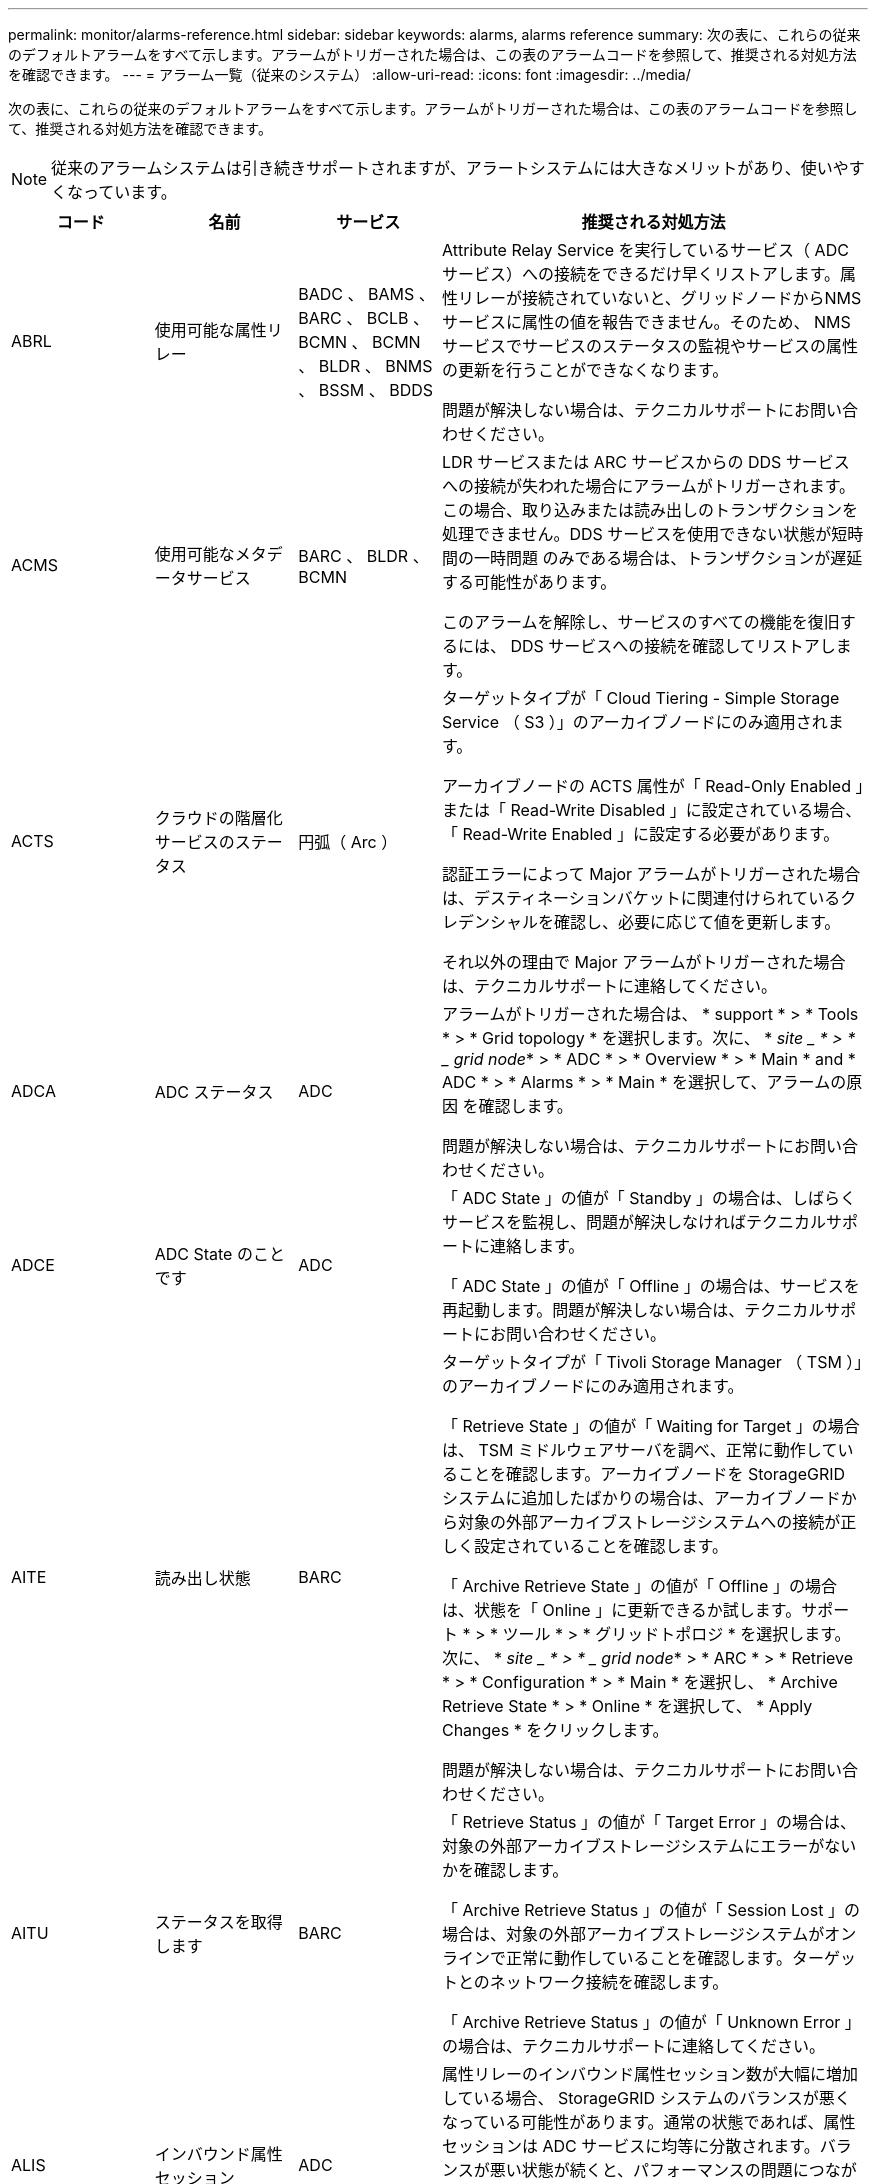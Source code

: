 ---
permalink: monitor/alarms-reference.html 
sidebar: sidebar 
keywords: alarms, alarms reference 
summary: 次の表に、これらの従来のデフォルトアラームをすべて示します。アラームがトリガーされた場合は、この表のアラームコードを参照して、推奨される対処方法を確認できます。 
---
= アラーム一覧（従来のシステム）
:allow-uri-read: 
:icons: font
:imagesdir: ../media/


[role="lead"]
次の表に、これらの従来のデフォルトアラームをすべて示します。アラームがトリガーされた場合は、この表のアラームコードを参照して、推奨される対処方法を確認できます。


NOTE: 従来のアラームシステムは引き続きサポートされますが、アラートシステムには大きなメリットがあり、使いやすくなっています。

[cols="1a,1a,1a,3a"]
|===
| コード | 名前 | サービス | 推奨される対処方法 


 a| 
ABRL
 a| 
使用可能な属性リレー
 a| 
BADC 、 BAMS 、 BARC 、 BCLB 、 BCMN 、 BCMN 、 BLDR 、 BNMS 、 BSSM 、 BDDS
 a| 
Attribute Relay Service を実行しているサービス（ ADC サービス）への接続をできるだけ早くリストアします。属性リレーが接続されていないと、グリッドノードからNMSサービスに属性の値を報告できません。そのため、 NMS サービスでサービスのステータスの監視やサービスの属性の更新を行うことができなくなります。

問題が解決しない場合は、テクニカルサポートにお問い合わせください。



 a| 
ACMS
 a| 
使用可能なメタデータサービス
 a| 
BARC 、 BLDR 、 BCMN
 a| 
LDR サービスまたは ARC サービスからの DDS サービスへの接続が失われた場合にアラームがトリガーされます。この場合、取り込みまたは読み出しのトランザクションを処理できません。DDS サービスを使用できない状態が短時間の一時問題 のみである場合は、トランザクションが遅延する可能性があります。

このアラームを解除し、サービスのすべての機能を復旧するには、 DDS サービスへの接続を確認してリストアします。



 a| 
ACTS
 a| 
クラウドの階層化サービスのステータス
 a| 
円弧（ Arc ）
 a| 
ターゲットタイプが「 Cloud Tiering - Simple Storage Service （ S3 ）」のアーカイブノードにのみ適用されます。

アーカイブノードの ACTS 属性が「 Read-Only Enabled 」または「 Read-Write Disabled 」に設定されている場合、「 Read-Write Enabled 」に設定する必要があります。

認証エラーによって Major アラームがトリガーされた場合は、デスティネーションバケットに関連付けられているクレデンシャルを確認し、必要に応じて値を更新します。

それ以外の理由で Major アラームがトリガーされた場合は、テクニカルサポートに連絡してください。



 a| 
ADCA
 a| 
ADC ステータス
 a| 
ADC
 a| 
アラームがトリガーされた場合は、 * support * > * Tools * > * Grid topology * を選択します。次に、 * _site _ * > * _ grid node_* > * ADC * > * Overview * > * Main * and * ADC * > * Alarms * > * Main * を選択して、アラームの原因 を確認します。

問題が解決しない場合は、テクニカルサポートにお問い合わせください。



 a| 
ADCE
 a| 
ADC State のことです
 a| 
ADC
 a| 
「 ADC State 」の値が「 Standby 」の場合は、しばらくサービスを監視し、問題が解決しなければテクニカルサポートに連絡します。

「 ADC State 」の値が「 Offline 」の場合は、サービスを再起動します。問題が解決しない場合は、テクニカルサポートにお問い合わせください。



 a| 
AITE
 a| 
読み出し状態
 a| 
BARC
 a| 
ターゲットタイプが「 Tivoli Storage Manager （ TSM ）」のアーカイブノードにのみ適用されます。

「 Retrieve State 」の値が「 Waiting for Target 」の場合は、 TSM ミドルウェアサーバを調べ、正常に動作していることを確認します。アーカイブノードを StorageGRID システムに追加したばかりの場合は、アーカイブノードから対象の外部アーカイブストレージシステムへの接続が正しく設定されていることを確認します。

「 Archive Retrieve State 」の値が「 Offline 」の場合は、状態を「 Online 」に更新できるか試します。サポート * > * ツール * > * グリッドトポロジ * を選択します。次に、 * _site _ * > * _ grid node_* > * ARC * > * Retrieve * > * Configuration * > * Main * を選択し、 * Archive Retrieve State * > * Online * を選択して、 * Apply Changes * をクリックします。

問題が解決しない場合は、テクニカルサポートにお問い合わせください。



 a| 
AITU
 a| 
ステータスを取得します
 a| 
BARC
 a| 
「 Retrieve Status 」の値が「 Target Error 」の場合は、対象の外部アーカイブストレージシステムにエラーがないかを確認します。

「 Archive Retrieve Status 」の値が「 Session Lost 」の場合は、対象の外部アーカイブストレージシステムがオンラインで正常に動作していることを確認します。ターゲットとのネットワーク接続を確認します。

「 Archive Retrieve Status 」の値が「 Unknown Error 」の場合は、テクニカルサポートに連絡してください。



 a| 
ALIS
 a| 
インバウンド属性セッション
 a| 
ADC
 a| 
属性リレーのインバウンド属性セッション数が大幅に増加している場合、 StorageGRID システムのバランスが悪くなっている可能性があります。通常の状態であれば、属性セッションは ADC サービスに均等に分散されます。バランスが悪い状態が続くと、パフォーマンスの問題につながる可能性があり

問題が解決しない場合は、テクニカルサポートにお問い合わせください。



 a| 
ALOS
 a| 
アウトバウンド属性セッション
 a| 
ADC
 a| 
ADC サービスの属性セッションが多く、過負荷状態になっています。このアラームがトリガーされた場合は、テクニカルサポートに連絡してください。



 a| 
ALUR
 a| 
到達不能な属性リポジトリ
 a| 
ADC
 a| 
NMS サービスとのネットワーク接続を調べ、属性リポジトリに接続できることを確認します。

このアラームがトリガーされ、ネットワーク接続に問題がない場合は、テクニカルサポートに連絡してください。



 a| 
AMQS （ AMQS ）
 a| 
キューに登録された監査メッセージ
 a| 
BADC 、 BAMS 、 BARC 、 BCLB 、 BCMN 、 BCMN 、 BLDR 、 BNMS 、 BDDS
 a| 
監査メッセージを監査リレーまたは監査リポジトリにすぐに転送できない場合、メッセージはディスクキューに格納されます。ディスクキューがいっぱいになると、システムが停止する可能性があります。

時間内に対応して停止を回避できるように、ディスクキュー内のメッセージ数が次のしきい値に達すると AMQS アラームがトリガーされます。

* Notice ： 10 万件を超えるメッセージ
* Minor ： 50 万件以上のメッセージ
* Major ： 200 万件以上のメッセージ
* Critical ： 500 万件以上のメッセージ


AMQS アラームがトリガーされた場合は、システムの負荷を確認します。大量のトランザクションが発生していた場合は、時間が経つとアラームは自然に解消されます。この場合、このアラームは無視してかまいません。

アラームが解除されず重大度が上がった場合は、キューサイズのグラフを確認します。数時間から数日にわたって数値が増え続けている場合は、監査の負荷がシステムの監査キャパシティを超えている可能性があります。クライアントの処理率を下げるか、監査レベルを「 Error 」または「 Off 」に変更して、ログに記録される監査メッセージの数を減らしてください。を参照してください link:../monitor/configure-audit-messages.html["監査メッセージとログの送信先を設定します"]。



 a| 
AOTE
 a| 
ストアの状態
 a| 
BARC
 a| 
ターゲットタイプが「 Tivoli Storage Manager （ TSM ）」のアーカイブノードにのみ適用されます。

「 Store State 」の値が「 Waiting for Target 」の場合は、外部アーカイブストレージシステムを調べ、正常に動作していることを確認します。アーカイブノードを StorageGRID システムに追加したばかりの場合は、アーカイブノードから対象の外部アーカイブストレージシステムへの接続が正しく設定されていることを確認します。

「 Store State 」の値が「 Offline 」の場合は、「 Store Status 」の値を確認します。問題がある場合は解決してから、「 Store State 」を「 Online 」に戻します。



 a| 
AOTU
 a| 
ストアのステータス
 a| 
BARC
 a| 
「 Store Status 」の値が「 Session Lost 」の場合は、外部アーカイブストレージシステムが接続されてオンラインになっていることを確認します。

「 Target Error 」の値を入力して、外部アーカイブストレージシステムにエラーがないかを確認します。

「 Store Status 」の値が「 Unknown Error 」の場合は、テクニカルサポートに連絡してください。



 a| 
APMS
 a| 
ストレージマルチパス接続
 a| 
SSM のことです
 a| 
マルチパス状態アラームが「Degraded」と表示された場合は（* support *>* Tools *>* Grid topology *、*_site_*>*_grid node_*>* SSM *>* Events *を選択）、次の手順を実行します。

. インジケータライトが表示されていないケーブルを接続するか交換します。
. 1~5 分ほど待ちます。
+
最初のケーブルを接続してから少なくとも5分後までは、もう一方のケーブルを抜かないでください。それよりも早くケーブルを取り外すと原因 、ルートボリュームが読み取り専用になり、ハードウェアの再起動が必要になります。

. SSM *>* Resources *ページに戻り、[Storage Hardware]セクションでマルチパスのステータスが「Degraded」が「Nominal」に変わったことを確認します。




 a| 
ARCE
 a| 
アークの状態
 a| 
円弧（ Arc ）
 a| 
ARC サービスの状態は、 ARC のすべてのコンポーネント（ Replication 、 Store 、 Retrieve 、 Target ）が起動されるまでは「 Standby 」となり、その後、 Online に移行します。

「 ARC State 」の値が「 Standby 」から「 Online 」に切り替わらない場合は、 ARC のコンポーネントのステータスを確認します。

「ARC State」の値が「Offline」の場合は、サービスを再起動します。問題が解決しない場合は、テクニカルサポートにお問い合わせください。



 a| 
AROQ
 a| 
Objects Queued （オブジェクトのキュー
 a| 
円弧（ Arc ）
 a| 
このアラームは、対象の外部アーカイブストレージシステムの問題が原因でリムーバブルストレージデバイスが低速になっている場合や、複数の読み取りエラーが発生している場合にトリガーされることがあります。外部アーカイブストレージシステムにエラーがないかどうかを確認し、正常に動作していることを確認します。

このエラーは、データ要求の割合が高いことが原因で発生することがあります。この場合は、システムアクティビティが少なくなるとキューに登録されたオブジェクトの数も少なくなります



 a| 
ARRF
 a| 
要求の失敗
 a| 
円弧（ Arc ）
 a| 
対象の外部アーカイブストレージシステムからの読み出しに失敗した場合、一時的な問題 が原因である可能性があるため、アーカイブノードで読み出しが再試行されます。ただし、オブジェクトデータが破損している場合や完全に使用できないものとしてマークされている場合は、読み出しが失敗することはありません。この場合、アーカイブノードで読み出しの再試行が繰り返され、「 Request Failures 」の値が増え続けることになります。

このアラームは、要求されたデータを格納するストレージメディアが破損していることを示している可能性があります。外部アーカイブストレージシステムを調べて問題を詳しく診断します。

オブジェクトデータがアーカイブにないことが判明した場合は、オブジェクトを StorageGRID システムから削除する必要があります。詳細については、テクニカルサポートにお問い合わせください。

このアラームをトリガーした問題が解消されたら、障害数をリセットします。サポート * > * ツール * > * グリッドトポロジ * を選択します。次に、 * _site _ * > * _ grid node_* > * ARC * > * Retrieve * > * Configuration * > * Main * を選択し、 * Reset Request Failure Count * を選択して、 * Apply Changes * をクリックします。



 a| 
ARRV
 a| 
検証エラー
 a| 
円弧（ Arc ）
 a| 
この問題の診断と修正については、テクニカルサポートにお問い合わせください。

このアラームをトリガーした問題を解決したら、障害数をリセットします。サポート * > * ツール * > * グリッドトポロジ * を選択します。次に、 * _site _ * > * _ grid node_* > * ARC * > * Retrieve * > * Configuration * > * Main * を選択し、 * Reset Verification Failure Count * を選択して * Apply Changes * をクリックします。



 a| 
ARVF
 a| 
Store Failures （ストア障害）
 a| 
円弧（ Arc ）
 a| 
このアラームは、対象の外部アーカイブストレージシステムのエラーが原因で発生することがあります。外部アーカイブストレージシステムにエラーがないかどうかを確認し、正常に動作していることを確認します。

このアラームをトリガーした問題が解消されたら、障害数をリセットします。サポート * > * ツール * > * グリッドトポロジ * を選択します。次に、 * _site _ * > * _ grid node_* > * ARC * > * Retrieve * > * Configuration * > * Main * を選択し、 * Reset Store Failure Count * を選択して、 * Apply Changes * をクリックします。



 a| 
ASXP
 a| 
監査共有
 a| 
AMS
 a| 
「 Audit Shares 」の値が「 Unknown 」の場合にアラームがトリガーされます。このアラームは、管理ノードのインストールまたは設定に問題があることを示している可能性があります。

問題が解決しない場合は、テクニカルサポートにお問い合わせください。



 a| 
AUMA
 a| 
AMSステータス
 a| 
AMS
 a| 
「 AMS Status 」の値が「 DB Connectivity Error 」の場合は、グリッドノードを再起動します。

問題が解決しない場合は、テクニカルサポートにお問い合わせください。



 a| 
AUME
 a| 
AMSの状態
 a| 
AMS
 a| 
「 AMS State 」の値が「 Standby 」の場合は、しばらく StorageGRID システムを監視し、問題が解決しない場合は、テクニカルサポートにお問い合わせください。

「AMS State」の値が「Offline」の場合は、サービスを再起動します。問題が解決しない場合は、テクニカルサポートにお問い合わせください。



 a| 
補助
 a| 
監査エクスポートのステータス
 a| 
AMS
 a| 
アラームがトリガーされた場合は、原因となっている問題を修正し、 AMS サービスを再起動します。

問題が解決しない場合は、テクニカルサポートにお問い合わせください。



 a| 
BADD
 a| 
ストレージコントローラ障害ドライブ数
 a| 
SSM のことです
 a| 
このアラームは、 StorageGRID アプライアンスの 1 つ以上のドライブが故障したか、または最適な状態でない場合にトリガーされます。必要に応じてドライブを交換します。



 a| 
BASF
 a| 
使用可能なオブジェクト ID
 a| 
CMN
 a| 
StorageGRID システムのプロビジョニング時、 CMN サービスに決まった数のオブジェクト ID が割り当てられます。このアラームは、 StorageGRID システムでオブジェクト ID が不足し始めるとトリガーされます。

ID の割り当てを増やすには、テクニカルサポートにお問い合わせください。



 a| 
低音
 a| 
ID ブロック割り当てステータス
 a| 
CMN
 a| 
デフォルトでは、ADCのクォーラムに到達できないためにオブジェクトIDを割り当てることができない場合にアラームがトリガーされます。

CMN サービスでの ID ブロックの割り当てには、オンラインで接続されている ADC サービスがクォーラム（過半数）に達している必要があります。クォーラムが使用できない場合、ADCクォーラムが再確立されるまでCMNサービスは新しい識別子ブロックを割り当てることができません。ADC のクォーラムが失われても、グリッドのどこかに約 1 カ月分の ID がキャッシュされているため、通常は StorageGRID システムにすぐに影響が及ぶことはありません（クライアントによるコンテンツの取り込みと読み出しは引き続き可能です）。 ただし、この状態が続くと、 StorageGRID システムは新しいコンテンツを取り込むことができなくなります。

アラームがトリガーされた場合は、 ADC のクォーラムが失われた理由（ネットワークやストレージノードの障害など）を調べて適切に対処します。

問題が解決しない場合は、テクニカルサポートにお問い合わせください。



 a| 
BRDT
 a| 
コンピューティングコントローラシャーシの温度
 a| 
SSM のことです
 a| 
StorageGRID アプライアンスのコンピューティングコントローラの温度が公称のしきい値を超えるとアラームがトリガーされます。

過熱の原因となっているハードウェアコンポーネントや環境の問題を確認します。必要に応じて、コンポーネントを交換します。



 a| 
BTOF
 a| 
オフセット（ Offset ）
 a| 
BADC 、 BLDR 、 BNMS 、 BAMS 、 BCLB 、 BCMN 、 BARC
 a| 
サービスの時間（秒）とオペレーティングシステムの時間が大きく異なる場合にアラームがトリガーされます。通常の状態であれば、サービスは自動的に再同期されます。サービスの時間とオペレーティングシステムの時間のずれが大きくなると、システムの運用に影響を及ぼすことがあります。StorageGRID システムの時間ソースが正しいことを確認します。

問題が解決しない場合は、テクニカルサポートにお問い合わせください。



 a| 
BTSE
 a| 
クロックの状態
 a| 
BADC 、 BLDR 、 BNMS 、 BAMS 、 BCLB 、 BCMN 、 BARC
 a| 
サービスの時間がオペレーティングシステムで追跡された時間と同期されていない場合にアラームがトリガーされます。通常の状態であれば、サービスは自動的に再同期されます。オペレーティングシステムの時間とのずれが大きくなると、システムの運用に影響を及ぼすことがあります。StorageGRID システムの時間ソースが正しいことを確認します。

問題が解決しない場合は、テクニカルサポートにお問い合わせください。



 a| 
CAHP
 a| 
Java ヒープ使用率
 a| 
DDS
 a| 
Java のガベージコレクションが追いつかず、システムの正常な動作に必要なヒープスペースを確保できなくなった場合にアラームがトリガーされます。アラームは、 DDS のメタデータストアに対するユーザのワークロードがシステム全体で利用できるリソースを超えていることを示している可能性があります。ダッシュボードでILMのアクティビティを確認するか、* support *>* Tools *>* Grid topology *を選択し、*_site_*>*_grid node_*>* DDS *>* Resources *>* Overview *>* Main *を選択します。

問題が解決しない場合は、テクニカルサポートにお問い合わせください。



 a| 
カーサ
 a| 
データストアのステータス
 a| 
DDS
 a| 
Cassandra のメタデータストアが使用できなくなるとアラームが生成されます。

Cassandra のステータスを確認します。

. ストレージノードで、adminおよびとしてログインします `su` Passwords.txtファイルに記載されているパスワードを使用してrootに変更します。
. 入力するコマンド `service cassandra status`
. Cassandraが実行されていない場合は再起動します。 `service cassandra restart`


このアラームは、ストレージノードに対するメタデータストア（ Cassandra データベース）のリビルドが必要なことを示している可能性もあります。

の Services ： Status - Cassandra （ SVST ）アラームのトラブルシューティングに関する情報を参照してください link:../troubleshoot/troubleshooting-metadata-issues.html["メタデータに関する問題のトラブルシューティング"]。

問題が解決しない場合は、テクニカルサポートにお問い合わせください。



 a| 
ケース
 a| 
データストアの状態
 a| 
DDS
 a| 
このアラームは、インストール時または拡張時にトリガーされ、新しいデータストアがグリッドに追加されていることを示します。



 a| 
CCNA
 a| 
コンピューティングハードウェア
 a| 
SSM のことです
 a| 
このアラームは、 StorageGRID アプライアンスのコンピューティングコントローラハードウェアのステータスが「 Needs Attention 」になるとトリガーされます。



 a| 
CDLP
 a| 
Metadata Used Space （ Percent ）
 a| 
DDS
 a| 
このアラームは、「 Metadata Effective Space （ CEMS ）」が 70% 使用済み（ Minor アラーム）、 90% 使用済み（ Major アラーム）、 100% 使用済み（ Critical アラーム）に達した場合に、それぞれトリガーされます。

このアラームが90%のしきい値に達すると、Grid Managerのダッシュボードに警告が表示されます。できるだけ早く拡張手順 を実行して新しいストレージノードを追加する必要があります。を参照してください link:../expand/index.html["グリッドを展開する"]。

このアラームが 100% のしきい値に達した場合は、オブジェクトの取り込みを停止し、すぐにストレージノードを追加する必要があります。Cassandra は、コンパクションや修復などの必須処理を実行するために一定量のスペースを必要とします。オブジェクトメタデータの使用スペースが使用可能なスペースの 100% を超えると、これらの処理に影響します。望ましくない結果が生じる可能性があります。

* 注：ストレージノードを追加できない場合は、テクニカルサポートにお問い合わせください。

新しいストレージノードが追加されると、すべてのストレージノード間でオブジェクトメタデータが自動的にリバランシングされ、アラームが解除されます。

の Low metadata storage アラートのトラブルシューティングに関する情報も参照してください link:../troubleshoot/troubleshooting-metadata-issues.html["メタデータに関する問題のトラブルシューティング"]。

問題が解決しない場合は、テクニカルサポートにお問い合わせください。



 a| 
CMNA
 a| 
CMNステータス
 a| 
CMN
 a| 
CMN Status の値が Error の場合は、 * support * > * Tools * > * Grid topology * を選択し、 * _site _ * > * _ grid node_name * > * CMN * > * Overview * > * Main * and * CMN * > * Alarms * > * Main * を選択してエラーの原因 を確認し、問題のトラブルシューティングを行います。

プライマリ管理ノードのハードウェアの更新時に CMN の状態が切り替わると（「 CMN State 」の値が「 Standby 」から「 Online 」に変わると）、アラームがトリガーされ、「 CMN Status 」の値が「 No Online CMN 」になります。

問題が解決しない場合は、テクニカルサポートにお問い合わせください。



 a| 
CPRC
 a| 
残り容量
 a| 
NMS
 a| 
残り容量（ NMS データベースに対して確立できる接続の数）が設定されたアラームの重大度を下回るとアラームがトリガーされます。

アラームがトリガーされた場合は、テクニカルサポートに連絡してください。



 a| 
cPSA
 a| 
コンピューティングコントローラの電源装置 A
 a| 
SSM のことです
 a| 
StorageGRID アプライアンスのコンピューティングコントローラに電源装置 A を搭載した問題 がある場合にアラームがトリガーされます。

必要に応じて、コンポーネントを交換します。



 a| 
cPSB
 a| 
コンピューティングコントローラの電源装置 B
 a| 
SSM のことです
 a| 
StorageGRID アプライアンスのコンピューティングコントローラに電源装置 B を搭載した問題 があると、アラームがトリガーされます。

必要に応じて、コンポーネントを交換します。



 a| 
CPUT
 a| 
コンピューティングコントローラの CPU 温度
 a| 
SSM のことです
 a| 
StorageGRID アプライアンスのコンピューティングコントローラの CPU の温度が公称のしきい値を超えるとアラームがトリガーされます。

ストレージノードが StorageGRID アプライアンスである場合は、 StorageGRID システムのコントローラを調査する必要があります。

過熱の原因となっているハードウェアコンポーネントや環境の問題を確認します。必要に応じて、コンポーネントを交換します。



 a| 
DNST
 a| 
DNSステータス
 a| 
SSM のことです
 a| 
インストールが完了すると、 SSM サービスで DNST アラームがトリガーされます。DNS の設定が完了し、新しいサーバの情報がすべてのグリッドノードに送られると、アラームはキャンセルされます。



 a| 
ECCD
 a| 
破損フラグメントが検出されました
 a| 
LDR
 a| 
バックグラウンド検証プロセスでイレイジャーコーディングフラグメントの破損が検出されるとアラームがトリガーされます。破損したフラグメントが検出された場合、フラグメントの再構築が試行されます。「 Corrupt Fragments Detected 」属性と「 Copies Lost 」属性を 0 にリセットし、それらのカウントが再び増えるかどうかを確認します。カウントが増える場合は、ストレージノードの基盤となるストレージに問題がある可能性があります。イレイジャーコーディングオブジェクトデータのコピーは、失われたフラグメントまたは破損したフラグメントの数がイレイジャーコーディングのフォールトトレランスを超えないかぎり欠落とはみなされません。そのため、破損したフラグメントがあってもオブジェクトの読み出しは引き続き可能です。

問題が解決しない場合は、テクニカルサポートにお問い合わせください。



 a| 
ECST
 a| 
検証ステータス
 a| 
LDR
 a| 
このアラームは、このストレージノード上のイレイジャーコーディングオブジェクトデータに対するバックグラウンド検証プロセスの現在のステータスを示します。

バックグラウンド検証プロセスでエラーが発生すると、 Major アラームがトリガーされます。



 a| 
FOPN
 a| 
オープンファイル記述子
 a| 
BADC 、 BAMS 、 BARC 、 BCLB 、 BCMN 、 BCMN 、 BLDR 、 BNMS 、 BSSM 、 BDDS
 a| 
アクティビティのピーク時に FOPN が大きくなることがあります。アクティビティが少ない時間帯も低下しない場合は、テクニカルサポートにお問い合わせください。



 a| 
HSTE
 a| 
HTTPの状態
 a| 
BLDR
 a| 
HSTU の推奨処置を参照してください。



 a| 
ステュディオ
 a| 
HTTPステータス
 a| 
BLDR
 a| 
HSTEとHSTUは、S3、Swift、およびその他の内部StorageGRID トラフィックを含むすべてのLDRトラフィックのHTTPに関連しています。アラームは、次のいずれかの状況が発生したことを示します。

* HTTPが手動でオフラインになっています。
* Auto-Start HTTP 属性が無効になりました。
* LDR サービスがシャットダウン中である。


Auto-Start HTTP 属性はデフォルトで有効になっています。この設定を変更すると、再起動後も HTTP がオフラインのままになる可能性があります。

必要に応じて、 LDR サービスが再起動するまで待ちます。

サポート * > * ツール * > * グリッドトポロジ * を選択します。次に、「 * _ ストレージ・ノード _ * > * LDR * > * Configuration * 」を選択します。HTTPがオフラインの場合は、オンラインにします。Auto-Start HTTP 属性が有効になっていることを確認します。

HTTPがオフラインのままの場合は、テクニカルサポートにお問い合わせください。



 a| 
HTAS
 a| 
HTTP を自動起動します
 a| 
LDR
 a| 
起動時に HTTP サービスを自動的に開始するかどうかを指定します。これはユーザ指定の設定オプションです。



 a| 
IRSU
 a| 
インバウンドレプリケーションステータス
 a| 
BLDR 、 BARC
 a| 
インバウンドレプリケーションが無効になっていることを示します。構成設定を確認します。 * support * > * Tools * > * Grid topology * を選択します。次に、 * _site _ * > * _ grid node_name > * LDR * > * Replication * > * Configuration * > * Main * を選択します。



 a| 
LATA （ LATA
 a| 
平均レイテンシ
 a| 
NMS
 a| 
接続に問題がないかを確認します。

システムアクティビティを調べ、システムアクティビティが増えていることを確認します。システムアクティビティが増えれば、属性データアクティビティも増えます。このアクティビティが増加すると、属性データの処理に遅延が生じます。これは正常なシステムアクティビティであり、自然に解消されます。

複数のアラームがないか確認します。トリガーされたアラームの数が多すぎると、平均レイテンシが高くなることがあります。

問題が解決しない場合は、テクニカルサポートにお問い合わせください。



 a| 
LDRE
 a| 
LDRの状態
 a| 
LDR
 a| 
「LDR State」の値が「Standby」の場合は、引き続き状況を監視し、問題が解決しない場合はテクニカルサポートに連絡してください。

「LDR State」の値が「Offline」の場合は、サービスを再起動します。問題が解決しない場合は、テクニカルサポートにお問い合わせください。



 a| 
失われました
 a| 
Lost Objects
 a| 
DDS 、 LDR
 a| 
要求されたオブジェクトのコピーを StorageGRID システム内のいずれの場所からも読み出せない場合にトリガーされます。LOST （ Lost Objects ）アラームがトリガーされる前に、欠落オブジェクトをシステム内の他の場所から読み出して置き換えることができます。

損失オブジェクトとは、データが失われたことを表します。Lost Objects 属性の値は、 ILM ポリシーを満たすためにコンテンツが DDS サービスで意図的にパージされた場合を除き、オブジェクトの場所の数が 0 になるたびに増えていきます。

LOST （ Lost Object ）アラームはすぐに調査する必要があります。問題が解決しない場合は、テクニカルサポートにお問い合わせください。

link:../troubleshoot/troubleshooting-lost-and-missing-object-data.html["失われたオブジェクトデータと欠落しているオブジェクトデータのトラブルシューティング"]



 a| 
MCEP
 a| 
管理インターフェイス証明書の有効期限
 a| 
CMN
 a| 
管理インターフェイスへのアクセスに使用される証明書の有効期限が近づくとトリガーされます。

. Grid Manager から、 * configuration * > * Security * > * Certificates * を選択します。
. [* グローバル * ] タブで、 [* 管理インターフェイス証明書 * ] を選択します。
. link:../admin/configuring-custom-server-certificate-for-grid-manager-tenant-manager.html#add-a-custom-management-interface-certificate["新しい管理インターフェイス証明書をアップロードします。"]




 a| 
MINQ
 a| 
キューに登録された電子メール通知
 a| 
NMS
 a| 
NMS サービスをホストするサーバと外部のメールサーバのネットワーク接続を確認します。また、 E メールサーバの設定が正しいことを確認します。

link:managing-alarms.html["アラーム用 E メールサーバの設定（従来型システム）"]



 a| 
分
 a| 
電子メール通知のステータス
 a| 
BNMS
 a| 
NMS サービスでメールサーバに接続できない場合に Minor アラームがトリガーされます。NMS サービスをホストするサーバと外部のメールサーバのネットワーク接続を確認します。また、 E メールサーバの設定が正しいことを確認します。

link:managing-alarms.html["アラーム用 E メールサーバの設定（従来型システム）"]



 a| 
お見逃しなく
 a| 
NMS インターフェイスエンジンステータス
 a| 
BNMS
 a| 
インターフェイスコンテンツを収集および生成する管理ノードの NMS インターフェイスエンジンがシステムから切断されている場合にアラームがトリガーされます。Server Manager で、サーバの個々のアプリケーションが停止しているかどうかを確認します。



 a| 
ナン
 a| 
ネットワーク自動ネゴシエーション設定
 a| 
SSM のことです
 a| 
ネットワークアダプタの設定を確認します。設定は、ネットワークのルータとスイッチの設定と一致する必要があります。

設定が正しくないと、システムのパフォーマンスに重大な影響を及ぼす可能性があります。



 a| 
NDUP （ NDUP ）
 a| 
ネットワークのデュプレックス設定
 a| 
SSM のことです
 a| 
ネットワークアダプタの設定を確認します。設定は、ネットワークのルータとスイッチの設定と一致する必要があります。

設定が正しくないと、システムのパフォーマンスに重大な影響を及ぼす可能性があります。



 a| 
NLNK
 a| 
ネットワークリンク検出
 a| 
SSM のことです
 a| 
ポートとスイッチのネットワークケーブル接続を確認します。

ネットワークルータ、スイッチ、およびアダプタの設定を確認します。

サーバを再起動します。

問題が解決しない場合は、テクニカルサポートにお問い合わせください。



 a| 
NRER
 a| 
受信エラー
 a| 
SSM のことです
 a| 
NRER アラームの原因としては、次のようなものが考えられます。

* Forward Error Correction （ FEC; 前方誤り訂正）の不一致
* スイッチポートと NIC の MTU が一致しません
* リンクエラー率が高くなっています
* NIC リングバッファオーバーラン


の Network Receive Error （ NRER ）アラームのトラブルシューティングに関する情報を参照してください link:../troubleshoot/troubleshooting-network-hardware-and-platform-issues.html["ネットワーク、ハードウェア、およびプラットフォームの問題をトラブルシューティングする"]。



 a| 
NRLY の場合
 a| 
使用可能な監査リレー
 a| 
BADC 、 BARC 、 BCLB 、 BCMN 、 BLDR 、 BNMS 、 BDDS
 a| 
監査リレーがADCサービスに接続されていないと、監査イベントを報告できません。接続がリストアされるまではキューに登録され、ユーザには提供されません。

できるだけ早く ADC サービスへの接続をリストアします。

問題が解決しない場合は、テクニカルサポートにお問い合わせください。



 a| 
NSCA
 a| 
NMSステータス
 a| 
NMS
 a| 
「 NMS Status 」の値が「 DB Connectivity Error 」の場合は、サービスを再起動します。問題が解決しない場合は、テクニカルサポートにお問い合わせください。



 a| 
NSCE
 a| 
NMS State （ NMS 状態）
 a| 
NMS
 a| 
「 NMS State 」の値が「 Standby 」の場合は、しばらく状況を監視し、問題が解決しなければテクニカルサポートに連絡します。

「NMS State」の値が「Offline」の場合は、サービスを再起動します。問題が解決しない場合は、テクニカルサポートにお問い合わせください。



 a| 
NSPD
 a| 
スピード
 a| 
SSM のことです
 a| 
ネットワーク接続またはドライバの互換性の問題が原因である可能性があります。問題が解決しない場合は、テクニカルサポートにお問い合わせください。



 a| 
NTBR
 a| 
空きテーブルスペース
 a| 
NMS
 a| 
アラームがトリガーされた場合は、データベースの使用量がどのくらいのペースで変化しているかを確認します。時間とともに徐々に変化するのではなく、急激に低下した場合は、エラー状態を示します。問題が解決しない場合は、テクニカルサポートにお問い合わせください。

アラームのしきい値を調整することで、追加のストレージの割り当てが必要になったときにプロアクティブに管理できます。

使用可能なスペースがしきい値の下限（アラームのしきい値を参照）に達した場合は、テクニカルサポートに連絡してデータベースの割り当てを変更します。



 a| 
入力します
 a| 
送信エラー
 a| 
SSM のことです
 a| 
これらのエラーは、手動でリセットしなくても解消されます。クリアされない場合は、ネットワークハードウェアを確認してください。アダプタのハードウェアとドライバが正しくインストールされ、ネットワークのルータやスイッチと連携するように設定されていることを確認します。

原因となっている問題を解決したら、カウンタをリセットします。サポート * > * ツール * > * グリッドトポロジ * を選択します。次に、 * _site _ * > * _ grid node_* > * SSM * > * Resources * > * Configuration * > * Main * を選択し、 * Reset Transmit Error Count * を選択して、 * Apply Changes * をクリックします。



 a| 
NTFQ
 a| 
NTP 周波数オフセット
 a| 
SSM のことです
 a| 
周波数オフセットが設定されたしきい値を超えている場合は、ハードウェアのローカルクロックに問題がある可能性があります。問題が解決しない場合は、テクニカルサポートに連絡して交換を手配してください。



 a| 
NTLK
 a| 
NTP ロック
 a| 
SSM のことです
 a| 
NTP デーモンが外部の時間ソースにロックされていない場合は、指定された外部時間ソースへのネットワーク接続とそれらの可用性および安定性を確認します。



 a| 
NTOF
 a| 
NTP 時間オフセット
 a| 
SSM のことです
 a| 
時間オフセットが設定されたしきい値を超えている場合は、ハードウェアのローカルクロックのオシレーターに問題がある可能性があります。問題が解決しない場合は、テクニカルサポートに連絡して交換を手配してください。



 a| 
NTSJ
 a| 
選択された時間ソースジッタ
 a| 
SSM のことです
 a| 
この値は、ローカルサーバ上の NTP が参照として使用している時間ソースの信頼性と安定性を示します。

アラームがトリガーされた場合は、時間ソースのオシレーターが故障しているか、時間ソースへの WAN リンクに問題がある可能性があります。



 a| 
NTSU
 a| 
NTPステータス
 a| 
SSM のことです
 a| 
「 NTP Status 」の値が「 Not Running 」の場合は、テクニカルサポートに連絡してください。



 a| 
OPST の場合
 a| 
全体的な電源ステータス
 a| 
SSM のことです
 a| 
StorageGRID アプライアンスの電源が推奨される動作電圧と大きく異なる場合にアラームがトリガーされます。

電源装置 A と B のステータスを調べ、どちらの電源装置に異常があるかを確認します。

必要に応じて、電源装置を交換します。



 a| 
OQRT の場合
 a| 
隔離されたオブジェクト
 a| 
LDR
 a| 
StorageGRID システムでオブジェクトが自動的にリストアされたあと、隔離されたオブジェクトを隔離ディレクトリから削除できます。

. サポート * > * ツール * > * グリッドトポロジ * を選択します。
. サイト * > * ストレージノード * > * LDR * > * Verification * > * Configuration * > * Main * の順に選択します。
. ［ * 隔離オブジェクトの削除 * ］ を選択します。
. [ 変更の適用 *] をクリックします。


隔離されたオブジェクトが削除され、数がゼロにリセットされます。



 a| 
ORSU
 a| 
アウトバウンドレプリケーションステータス
 a| 
BLDR 、 BARC
 a| 
アウトバウンドレプリケーションを実行できず、ストレージがオブジェクトを読み出せない状態になっていることを示します。アウトバウンドレプリケーションが手動で無効になった場合にアラームがトリガーされます。サポート * > * ツール * > * グリッドトポロジ * を選択します。次に、 * _site _ * > * _ grid node_name > * LDR * > * Replication * > * Configuration * を選択します。

LDR サービスでレプリケーションを実行できない場合にもアラームがトリガーされます。サポート * > * ツール * > * グリッドトポロジ * を選択します。次に、 * _site _ * > * _grid node_name * > * ldr * > * Storage * を選択します。



 a| 
OSLF
 a| 
シェルフステータス
 a| 
SSM のことです
 a| 
ストレージアプライアンスのストレージシェルフのいずれかのコンポーネントのステータスがデグレードになると、アラームがトリガーされます。ストレージシェルフコンポーネントには、 IOM 、ファン、電源装置、ドライブドロワーが含まれます。このアラームがトリガーされた場合は、アプライアンスのメンテナンス手順を参照してください。



 a| 
PMEM
 a| 
サービスメモリ使用率（パーセント）
 a| 
BADC 、 BAMS 、 BARC 、 BCLB 、 BCMN 、 BCMN 、 BLDR 、 BNMS 、 BSSM 、 BDDS
 a| 
には、 Over Y% RAM の値を指定できます。 Y は、サーバで使用されているメモリの割合を表します。

80% 未満であれば問題ありません。90% を超える場合は問題があると考えられます。

1 つのサービスのメモリ使用率が高い場合は、状況を監視して調査します。

問題が解決しない場合は、テクニカルサポートにお問い合わせください。



 a| 
PSAS
 a| 
Power Supply A Status の順に選択します
 a| 
SSM のことです
 a| 
StorageGRID アプライアンスの電源装置 A が推奨される動作電圧と大きく異なる場合にアラームがトリガーされます。

必要に応じて、電源装置 A を交換します



 a| 
PSBS
 a| 
電源装置 B のステータス
 a| 
SSM のことです
 a| 
StorageGRID アプライアンスの電源装置 B が推奨される動作電圧と大きく異なる場合にアラームがトリガーされます。

必要に応じて、電源装置 B を交換します



 a| 
RDTE
 a| 
Tivoli Storage Manager の状態
 a| 
BARC
 a| 
ターゲットタイプが「 Tivoli Storage Manager （ TSM ）」のアーカイブノードにのみ適用されます。

「 Tivoli Storage Manager State 」の値が「 Offline 」の場合は、「 Tivoli Storage Manager Status 」を確認して問題を解決します。

コンポーネントをオンラインに戻します。サポート * > * ツール * > * グリッドトポロジ * を選択します。次に、 * _site _ * > * _ grid node_* > * ARC * > * Target * > * Configuration * > * Main * を選択し、 * Tivoli Storage Manager State * > * Online * を選択して、 * Apply Changes * をクリックします。



 a| 
RDTU
 a| 
Tivoli Storage Manager のステータス
 a| 
BARC
 a| 
ターゲットタイプが「 Tivoli Storage Manager （ TSM ）」のアーカイブノードにのみ適用されます。

「 Tivoli Storage Manager Status 」の値が「 Configuration Error 」で、アーカイブノードを StorageGRID システムに追加したばかりの場合は、 TSM ミドルウェアサーバが正しく設定されていることを確認します。

「 Tivoli Storage Manager Status 」の値が「 Connection Failure 」または「 Connection Failure 、 Retrying 」の場合は、 TSM ミドルウェアサーバのネットワーク設定、および TSM ミドルウェアサーバと StorageGRID システムの間のネットワーク接続を確認します。

「Tivoli Storage Manager Status」の値が「Authentication Failure」または「Authentication Failure、Reconnecting」の場合、StorageGRID システムはTSMミドルウェアサーバに接続できますが、接続を認証できません。TSM ミドルウェアサーバでユーザ、パスワード、および権限が正しく設定されていることを確認し、サービスを再起動します。

「 Tivoli Storage Manager Status 」の値が「 Session Failure 」の場合は、確立されたセッションが予期せずに切断されています。TSM ミドルウェアサーバと StorageGRID システムの間のネットワーク接続を確認します。ミドルウェアサーバにエラーがないかを確認します。

「 Tivoli Storage Manager Status 」の値が「 Unknown Error 」の場合は、テクニカルサポートに連絡してください。



 a| 
RIRF
 a| 
インバウンドレプリケーション -- 失敗
 a| 
BLDR 、 BARC
 a| 
このアラームは、負荷が高いときやネットワークが一時的に停止しているときに発生する可能性があります。このアラームは、システムアクティビティが減ると解除されます。レプリケーションの失敗回数が増え続ける場合は、ネットワークに問題がないかを調べ、ソースとデスティネーションの LDR サービスおよび ARC サービスがオンラインで使用可能な状態になっていることを確認します。

カウントをリセットするには、 * support * > * Tools * > * Grid topology * を選択し、 * _site _ * > * _grid node_name > * ldr * > * Replication * > * Configuration * > * Main * を選択します。「 * インバウンド複製エラー数のリセット * 」を選択し、「 * 変更を適用 * 」をクリックします。



 a| 
RIRQ
 a| 
Inbound Replications -- Queued （インバウンドレプリケーション -- キューイング済み
 a| 
BLDR 、 BARC
 a| 
負荷が高いときやネットワークが一時的に停止しているときにアラームが発生することがあります。このアラームは、システムアクティビティが減ると解除されます。レプリケーションのキューが増え続ける場合は、ネットワークに問題がないかを調べ、ソースとデスティネーションの LDR サービスおよび ARC サービスがオンラインで使用可能な状態になっていることを確認します。



 a| 
RORQ
 a| 
Outbound Replications - Queued （アウトバウンドレプリケーション - キューイング済み
 a| 
BLDR 、 BARC
 a| 
アウトバウンドレプリケーションのキューには、 ILM ルールを満たすためにコピーされるオブジェクトデータと、クライアントから要求されたオブジェクトが含まれます。

システムが過負荷になると、アラームが発生することがあります。このアラームはシステムアクティビティが減ると解除されるため、しばらく状況を監視します。アラームが繰り返し発生する場合は、ストレージノードを追加して容量を増やします。



 a| 
SAVP の
 a| 
使用可能な合計スペース（割合）
 a| 
LDR
 a| 
使用可能なスペースがしきい値の下限に達した場合は、 StorageGRID システムを拡張するか、オブジェクトデータをアーカイブノード経由でアーカイブに移動します。



 a| 
SCAS
 a| 
ステータス
 a| 
CMN
 a| 
アクティブなグリッドタスクの「 Status 」の値が「 Error 」の場合は、グリッドタスクのメッセージを検索します。サポート * > * ツール * > * グリッドトポロジ * を選択します。次に、 * _site _ * > * _ grid node_name * > * CMN * > * Grid Tasks * > * Overview * > * Main * の順に選択します。グリッドタスクのメッセージにエラーに関する情報が表示されます（「check failed on node 12130011」など）。

問題の調査と修正が完了したら、グリッドタスクを再起動します。サポート * > * ツール * > * グリッドトポロジ * を選択します。次に、 * _site _ * > * _ grid node_name * > * CMN * > * Grid Tasks * > * Configuration * > * Main * を選択し、 * Actions * > * Run * を選択します。

「Stopped」中のグリッドタスクの「Status」の値が「Error」の場合は、グリッドタスクをもう一度終了します。

問題が解決しない場合は、テクニカルサポートにお問い合わせください。



 a| 
SCEP （ SCEP ）
 a| 
ストレージ API サービスエンドポイントの証明書有効期限
 a| 
CMN
 a| 
ストレージ API エンドポイントへのアクセスに使用される証明書の有効期限が近づくとトリガーされます。

. [ * configuration * > * Security * > * Certificates * ] を選択します。
. Global * タブで、 * S3 および Swift API 証明書 * を選択します。
. link:../admin/configuring-custom-server-certificate-for-storage-node.html#add-a-custom-s3-and-swift-api-certificate["新しい S3 および Swift API 証明書をアップロードします。"]




 a| 
SCHR
 a| 
ステータス
 a| 
CMN
 a| 
過去のグリッドタスクの「 Status 」の値が「 Aborted 」の場合は、原因を調べ、必要に応じてもう一度タスクを実行します。

問題が解決しない場合は、テクニカルサポートにお問い合わせください。



 a| 
SCSA
 a| 
ストレージコントローラ A
 a| 
SSM のことです
 a| 
StorageGRID アプライアンスにストレージコントローラ A を搭載した問題 があると、アラームがトリガーされます。

必要に応じて、コンポーネントを交換します。



 a| 
SCSB
 a| 
ストレージコントローラ B
 a| 
SSM のことです
 a| 
StorageGRID アプライアンスにストレージコントローラ B を搭載した問題 がある場合にアラームがトリガーされます。

必要に応じて、コンポーネントを交換します。

一部のアプライアンスモデルには、ストレージコントローラBが搭載されていません



 a| 
SHLH
 a| 
健常性
 a| 
LDR
 a| 
オブジェクトストアの「 Health 」の値が「 Error 」の場合は、以下を確認して修正します。

* マウントされているボリュームの問題
* ファイルシステムエラー




 a| 
slsa
 a| 
CPU Load Average （ CPU 負荷平均）
 a| 
SSM のことです
 a| 
この値が大きいほど、システムはビジーになります。

「 CPU Load Average 」の値が高いまま推移している場合は、システムのトランザクション数を調べ、一時的な負荷の増加によるものかどうかを確認する必要があります。CPU 負荷の平均値のグラフを表示します。サポート * > * ツール * > * グリッドトポロジ * を選択します。次に、 * _site _ * > * _ grid node_name > * SSM * > * Resources * > * Reports * > * Charts * を選択します。

システムの負荷が高くない状況でも問題が解決しない場合は、テクニカルサポートにお問い合わせください。



 a| 
SMST
 a| 
Log Monitor State の略
 a| 
SSM のことです
 a| 
「 Log Monitor State 」の値が「 Connected 」にならない状態が続く場合は、テクニカルサポートに連絡してください。



 a| 
SMTT
 a| 
合計イベント数
 a| 
SSM のことです
 a| 
「 Total Events 」の値が 0 より大きい場合は、原因 となる既知のイベント（ネットワーク障害など）がないかを確認します。これらのエラーが解消されていない（カウントが 0 にリセットされていない）と、 Total Events アラームがトリガーされることがあります。

問題 が解決したら、カウンタをリセットしてアラームを解除します。ノード * > * _site * > * _grid node_name > * Events * > * Reset event counts * を選択します。


NOTE: イベント数をリセットするには、Gridトポロジページの設定権限が必要です。

「 Total Events 」の値が 0 の場合や数が増えて問題が解決しない場合は、テクニカルサポートに連絡してください。



 a| 
SNST
 a| 
ステータス
 a| 
CMN
 a| 
グリッドタスクバンドルの格納に問題があることを示します。「 Status 」の値が「 Checkpoint Error 」または「 Quorum Not Reached 」の場合は、半数を超える ADC サービスが StorageGRID システムに接続されていることを確認し、そのまま数分待ちます。

問題が解決しない場合は、テクニカルサポートにお問い合わせください。



 a| 
SOSS
 a| 
ストレージオペレーティングシステムのステータス
 a| 
SSM のことです
 a| 
SANtricity OSでStorageGRIDアプライアンスのコンポーネントを含む問題「Needs Attention」が報告されるとアラームがトリガーされます。

[* nodes （ノード） ] を選択します次に、 * アプライアンス・ストレージ・ノード * > * ハードウェア * を選択します。下にスクロールして各コンポーネントのステータスを確認します。SANtricity OSでは、他のアプライアンスコンポーネントをチェックして問題 を分離します。



 a| 
SSMA
 a| 
SSMステータス
 a| 
SSM のことです
 a| 
「 SSM Status 」の値が「 Error 」の場合は、「 * support * > * Tools * > * Grid topology * 」を選択し、「 * _site _ * > * _ grid node_* > * SSM * > * Main * and * SSM * > * Overview * > * Alarms * 」を選択して、アラームの原因 を判断します。

問題が解決しない場合は、テクニカルサポートにお問い合わせください。



 a| 
SSME
 a| 
SSMの状態
 a| 
SSM のことです
 a| 
「 SSM State 」の値が「 Standby 」の場合は、しばらく状況を監視し、問題が解決しなければテクニカルサポートに連絡します。

「SSM State」の値が「Offline」の場合は、サービスを再起動します。問題が解決しない場合は、テクニカルサポートにお問い合わせください。



 a| 
SSTS のコマンドです
 a| 
ストレージステータス
 a| 
BLDR
 a| 
「 Storage Status 」の値が「 Insufficient Usable Space 」の場合は、ストレージノードの使用可能なストレージがなくなり、データの取り込みが他の使用可能なストレージノードにリダイレクトされています。このグリッドノードからの読み出し要求は引き続き可能です。

ストレージを追加する必要があります。エンドユーザの作業には影響しませんが、ストレージを追加しないかぎりアラームは解除されません。

「 Storage Status 」の値が「 Volume （ s ） Unavailable 」の場合は、ストレージの一部が使用できない状態になっています。これらのボリュームでは格納も読み出しも実行できません。ボリュームの健全性を確認して詳細を確認します。 * support * > * Tools * > * Grid topology * を選択します。次に、 * _site _ * > * _ grid node_* > * LDR * > * Storage * > * Overview * > * Main * を選択します。ボリュームの健全性がオブジェクトストアのリストに表示されます。

「 Storage Status 」の値が「 Error 」の場合は、テクニカルサポートに連絡してください。

link:../troubleshoot/troubleshooting-storage-status-alarm.html["Storage Status （ SSTS ）アラームをトラブルシューティングします"]



 a| 
SVST
 a| 
ステータス
 a| 
SSM のことです
 a| 
このアラームは、サービスの実行の問題に関する他のアラームが解決されると解除されます。ソース側のサービスのアラームを追跡してリストアします。

サポート * > * ツール * > * グリッドトポロジ * を選択します。次に、 * _site _ * > * _ grid node_* > * SSM * > * Services * > * Overview * > * Main * の順に選択します。サービスのステータスが「 Not Running 」と表示される場合は、状態が「 Administratively Down 」です。サービスのステータスが「 Not Running 」と表示される状況は次のとおりです。

* サービスが手動で停止されました (`/etc/init.d/<service\> stop`）。
* MySQL データベースを持つ問題 があり 'Server Manager によって MI サービスがシャットダウンされます
* グリッドノードが追加されたが開始されていない。
* インストール時にグリッドノードが管理ノードに接続されていない。


サービスが「Not Running」と表示される場合は、サービスを再起動します (`/etc/init.d/<service\> restart`）。

このアラームは、ストレージノードに対するメタデータストア（ Cassandra データベース）のリビルドが必要なことを示している可能性もあります。

問題が解決しない場合は、テクニカルサポートにお問い合わせください。

link:../troubleshoot/troubleshooting-metadata-issues.html["Services ： Status - Cassandra （ SVST ）アラームのトラブルシューティングを行います"]



 a| 
TMEM
 a| 
メモリを取り付けた
 a| 
SSM のことです
 a| 
ノードの搭載メモリが 24GiB 未満の場合、パフォーマンスの問題が発生し、システムが不安定になることがあります。システムの搭載メモリを 24GiB 以上に増やす必要があります。



 a| 
TPOP
 a| 
保留中の処理です
 a| 
ADC
 a| 
メッセージのキューが形成されている場合、 ADC サービスが過負荷状態になっている可能性があります。StorageGRID システムに接続されている ADC サービスの数が少なすぎることが考えられます。大規模な環境では、 ADC サービスのコンピューティングリソースを増やすか、システムに ADC サービスを追加することが必要になる可能性があります。



 a| 
UMEM
 a| 
使用可能なメモリ
 a| 
SSM のことです
 a| 
使用可能な RAM が少なくなった場合は、ハードウェア問題 とソフトウェア RAM のどちらであるかを確認します。ハードウェア問題 以外の場合、または使用可能なメモリが 50MB （デフォルトのアラームのしきい値）を下回った場合は、テクニカルサポートに連絡してください。



 a| 
VMFI
 a| 
エントリが使用可能です
 a| 
SSM のことです
 a| 
追加のストレージが必要なことを示しています。テクニカルサポートにお問い合わせください。



 a| 
VMFR
 a| 
使用可能なスペース
 a| 
SSM のことです
 a| 
「 Space Available 」の値が低すぎる（アラームのしきい値を参照）場合は、大きくなりすぎているログファイルや大量のディスクスペースを消費しているオブジェクト（アラームのしきい値を参照）がないかどうかを調べ、必要に応じてそれらを減らすか削除します。

問題が解決しない場合は、テクニカルサポートにお問い合わせください。



 a| 
VMST
 a| 
ステータス
 a| 
SSM のことです
 a| 
マウントされたボリュームの「 Status 」の値が「 Unknown 」の場合にアラームがトリガーされます。値が「Unknown」または「Offline」の場合は、基盤となるストレージデバイスの問題が原因でボリュームをマウントまたはアクセスできないことを示している可能性があります。



 a| 
VPRI （ VPRI ）
 a| 
検証の優先順位
 a| 
BLDR 、 BARC
 a| 
「 Verification Priority 」のデフォルトの値は「 Adaptive 」です。「 Verification Priority 」が「 High 」に設定されている場合、ストレージの検証が優先されてサービスの通常の運用に影響する可能性があるため、アラームがトリガーされます。



 a| 
VSTU
 a| 
オブジェクトの検証ステータス
 a| 
BLDR
 a| 
サポート * > * ツール * > * グリッドトポロジ * を選択します。次に、 * _site _ * > * _ grid node_* > * LDR * > * Storage * > * Overview * > * Main * を選択します。

オペレーティングシステムで、ブロックデバイスやファイルシステムのエラーの兆候がないかどうかを確認します。

「 Object Verification Status 」の値が「 Unknown Error 」の場合は、通常、下位レベルのファイルシステムやハードウェアの問題（ I/O エラー）が原因で、ストレージ検証タスクが格納されたコンテンツにアクセスできないことを示します。テクニカルサポートにお問い合わせください。



 a| 
XAMS の場合
 a| 
到達不能な監査リポジトリ
 a| 
BADC 、 BARC 、 BCLB 、 BCMN 、 BLDR 、 BNMS
 a| 
管理ノードをホストするサーバへのネットワーク接続を確認します。

問題が解決しない場合は、テクニカルサポートにお問い合わせください。

|===